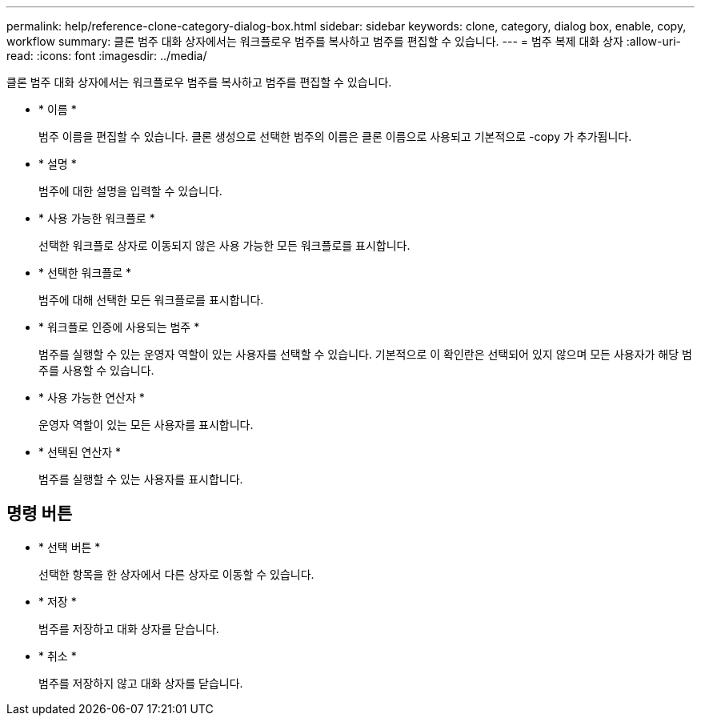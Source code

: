 ---
permalink: help/reference-clone-category-dialog-box.html 
sidebar: sidebar 
keywords: clone, category, dialog box, enable, copy, workflow 
summary: 클론 범주 대화 상자에서는 워크플로우 범주를 복사하고 범주를 편집할 수 있습니다. 
---
= 범주 복제 대화 상자
:allow-uri-read: 
:icons: font
:imagesdir: ../media/


[role="lead"]
클론 범주 대화 상자에서는 워크플로우 범주를 복사하고 범주를 편집할 수 있습니다.

* * 이름 *
+
범주 이름을 편집할 수 있습니다. 클론 생성으로 선택한 범주의 이름은 클론 이름으로 사용되고 기본적으로 -copy 가 추가됩니다.

* * 설명 *
+
범주에 대한 설명을 입력할 수 있습니다.

* * 사용 가능한 워크플로 *
+
선택한 워크플로 상자로 이동되지 않은 사용 가능한 모든 워크플로를 표시합니다.

* * 선택한 워크플로 *
+
범주에 대해 선택한 모든 워크플로를 표시합니다.

* * 워크플로 인증에 사용되는 범주 *
+
범주를 실행할 수 있는 운영자 역할이 있는 사용자를 선택할 수 있습니다. 기본적으로 이 확인란은 선택되어 있지 않으며 모든 사용자가 해당 범주를 사용할 수 있습니다.

* * 사용 가능한 연산자 *
+
운영자 역할이 있는 모든 사용자를 표시합니다.

* * 선택된 연산자 *
+
범주를 실행할 수 있는 사용자를 표시합니다.





== 명령 버튼

* * 선택 버튼 *
+
선택한 항목을 한 상자에서 다른 상자로 이동할 수 있습니다.

* * 저장 *
+
범주를 저장하고 대화 상자를 닫습니다.

* * 취소 *
+
범주를 저장하지 않고 대화 상자를 닫습니다.


